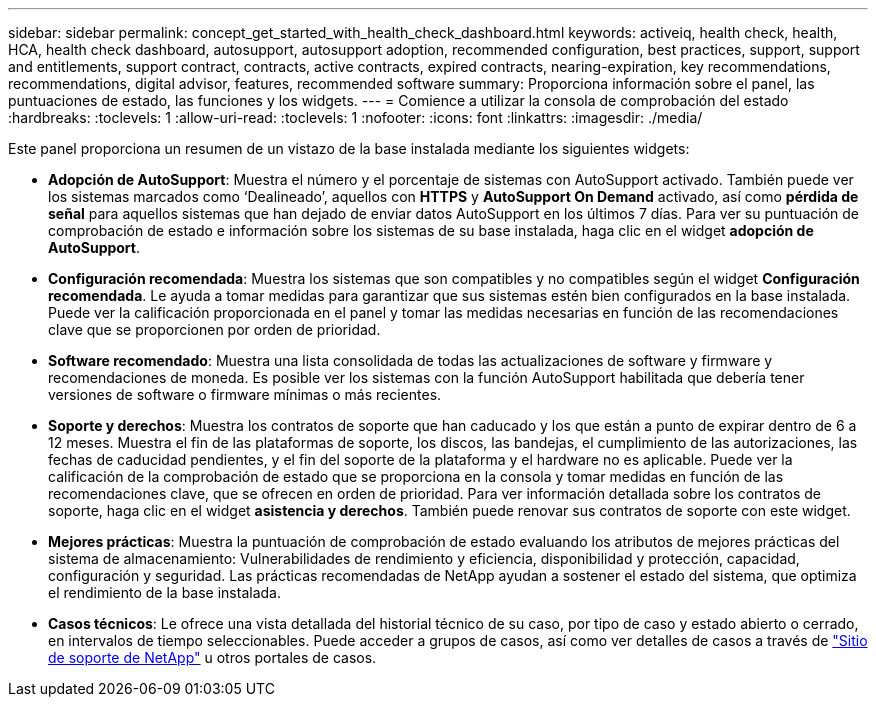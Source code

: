 ---
sidebar: sidebar 
permalink: concept_get_started_with_health_check_dashboard.html 
keywords: activeiq, health check, health, HCA, health check dashboard, autosupport, autosupport adoption, recommended configuration, best practices, support, support and entitlements, support contract, contracts, active contracts, expired contracts, nearing-expiration, key recommendations, recommendations,  digital advisor, features, recommended software 
summary: Proporciona información sobre el panel, las puntuaciones de estado, las funciones y los widgets. 
---
= Comience a utilizar la consola de comprobación del estado
:hardbreaks:
:toclevels: 1
:allow-uri-read: 
:toclevels: 1
:nofooter: 
:icons: font
:linkattrs: 
:imagesdir: ./media/


[role="lead"]
Este panel proporciona un resumen de un vistazo de la base instalada mediante los siguientes widgets:

* *Adopción de AutoSupport*: Muestra el número y el porcentaje de sistemas con AutoSupport activado. También puede ver los sistemas marcados como ‘Dealineado’, aquellos con *HTTPS* y *AutoSupport On Demand* activado, así como *pérdida de señal* para aquellos sistemas que han dejado de enviar datos AutoSupport en los últimos 7 días. Para ver su puntuación de comprobación de estado e información sobre los sistemas de su base instalada, haga clic en el widget *adopción de AutoSupport*.
* *Configuración recomendada*: Muestra los sistemas que son compatibles y no compatibles según el widget *Configuración recomendada*. Le ayuda a tomar medidas para garantizar que sus sistemas estén bien configurados en la base instalada. Puede ver la calificación proporcionada en el panel y tomar las medidas necesarias en función de las recomendaciones clave que se proporcionen por orden de prioridad.
* *Software recomendado*: Muestra una lista consolidada de todas las actualizaciones de software y firmware y recomendaciones de moneda. Es posible ver los sistemas con la función AutoSupport habilitada que debería tener versiones de software o firmware mínimas o más recientes.
* *Soporte y derechos*: Muestra los contratos de soporte que han caducado y los que están a punto de expirar dentro de 6 a 12 meses. Muestra el fin de las plataformas de soporte, los discos, las bandejas, el cumplimiento de las autorizaciones, las fechas de caducidad pendientes, y el fin del soporte de la plataforma y el hardware no es aplicable. Puede ver la calificación de la comprobación de estado que se proporciona en la consola y tomar medidas en función de las recomendaciones clave, que se ofrecen en orden de prioridad. Para ver información detallada sobre los contratos de soporte, haga clic en el widget *asistencia y derechos*. También puede renovar sus contratos de soporte con este widget.
* *Mejores prácticas*: Muestra la puntuación de comprobación de estado evaluando los atributos de mejores prácticas del sistema de almacenamiento: Vulnerabilidades de rendimiento y eficiencia, disponibilidad y protección, capacidad, configuración y seguridad. Las prácticas recomendadas de NetApp ayudan a sostener el estado del sistema, que optimiza el rendimiento de la base instalada.
* *Casos técnicos*: Le ofrece una vista detallada del historial técnico de su caso, por tipo de caso y estado abierto o cerrado, en intervalos de tiempo seleccionables.  Puede acceder a grupos de casos, así como ver detalles de casos a través de link:https://mysupport.netapp.com//["Sitio de soporte de NetApp"^] u otros portales de casos.

